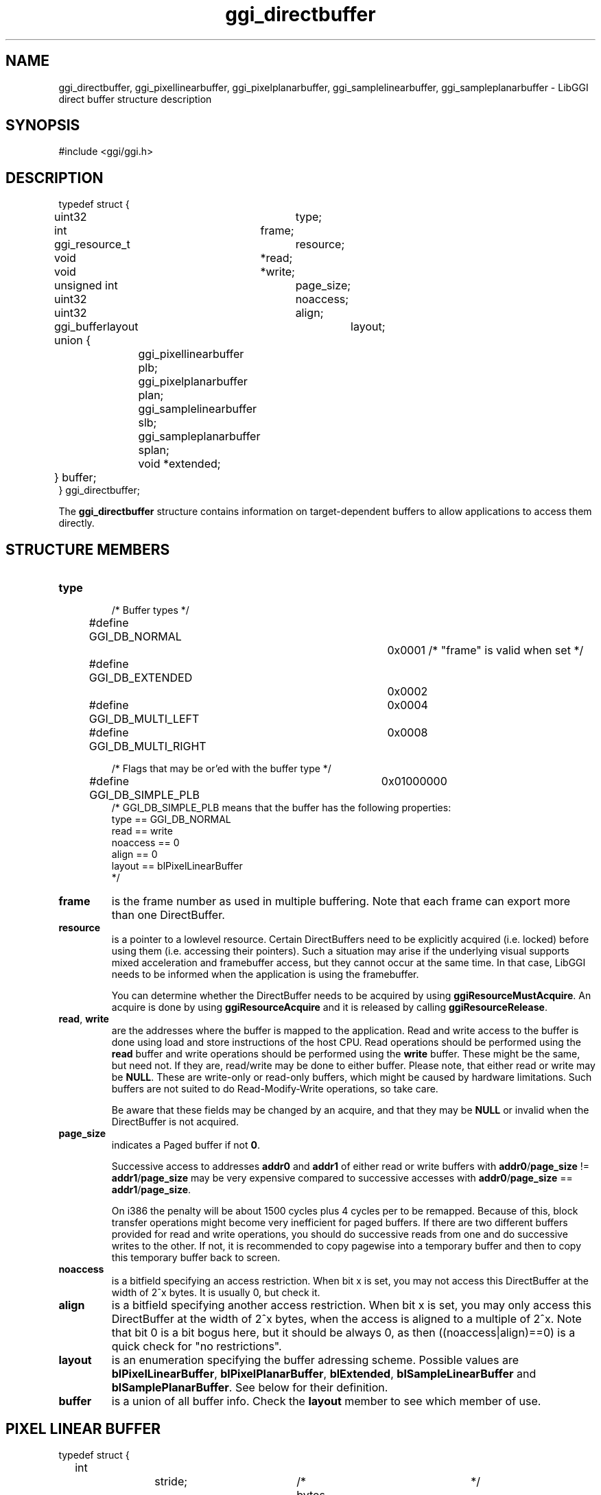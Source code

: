.TH "ggi_directbuffer" 3 GGI
.SH NAME
ggi_directbuffer, ggi_pixellinearbuffer, ggi_pixelplanarbuffer, ggi_samplelinearbuffer, ggi_sampleplanarbuffer \- LibGGI direct buffer structure description
.SH SYNOPSIS
#include <ggi/ggi.h>
.SH DESCRIPTION
.nf

typedef struct {
	uint32		type;
	int		frame;

	ggi_resource_t	resource;

	void		*read;
	void		*write;

	unsigned int	page_size;
	uint32		noaccess;	
	uint32		align;

	ggi_bufferlayout	layout;

	union {
		ggi_pixellinearbuffer plb;
		ggi_pixelplanarbuffer plan;
		ggi_samplelinearbuffer slb;
		ggi_sampleplanarbuffer splan;
		void *extended;
	} buffer;
} ggi_directbuffer;

.fi
The \fBggi_directbuffer\fR structure contains information on target-dependent buffers to allow applications to access them directly.
.SH STRUCTURE MEMBERS
.TP
\fBtype\fR
.nf

/* Buffer types */
#define GGI_DB_NORMAL		0x0001  /* "frame" is valid when set */
#define GGI_DB_EXTENDED		0x0002
#define GGI_DB_MULTI_LEFT	0x0004
#define GGI_DB_MULTI_RIGHT	0x0008

/* Flags that may be or'ed with the buffer type */
#define GGI_DB_SIMPLE_PLB	0x01000000
/* GGI_DB_SIMPLE_PLB means that the buffer has the following properties:
      type == GGI_DB_NORMAL
      read == write
      noaccess == 0
      align == 0
      layout == blPixelLinearBuffer
*/
    
.fi
.PP
.TP
\fBframe\fR
is the frame number as used in multiple buffering. Note that each frame can export more than one DirectBuffer.
.PP
.TP
\fBresource\fR
is a pointer to a lowlevel resource. Certain DirectBuffers need to be explicitly acquired (i.e. locked) before using them (i.e. accessing their pointers). Such a situation may arise if the underlying visual supports mixed acceleration and framebuffer access, but they cannot occur at the same time. In that case, LibGGI needs to be informed when the application is using the framebuffer.

You can determine whether the DirectBuffer needs to be acquired by using \fBggiResourceMustAcquire\fR. An acquire is done by using \fBggiResourceAcquire\fR and it is released by calling \fBggiResourceRelease\fR.
.PP
.TP
\fBread\fR, \fBwrite\fR
are the addresses where the buffer is mapped to the application. Read and write access to the buffer is done using load and store instructions of the host CPU. Read operations should be performed using the \fBread\fR buffer and write operations should be performed using the \fBwrite\fR buffer. These might be the same, but need not. If they are, read/write may be done to either buffer. Please note, that either read or write may be \fBNULL\fR. These are write-only or read-only buffers, which might be caused by hardware limitations. Such buffers are not suited to do Read-Modify-Write operations, so take care.

Be aware that these fields may be changed by an acquire, and that they may be \fBNULL\fR or invalid when the DirectBuffer is not acquired.
.PP
.TP
\fBpage_size\fR
indicates a Paged buffer if not \fB0\fR.

Successive access to addresses \fBaddr0\fR and \fBaddr1\fR of either read or write buffers with \fBaddr0\fR/\fBpage_size\fR != \fBaddr1\fR/\fBpage_size\fR may be very expensive compared to successive accesses with \fBaddr0\fR/\fBpage_size\fR == \fBaddr1\fR/\fBpage_size\fR.

On i386 the penalty will be about 1500 cycles plus 4 cycles per to be remapped. Because of this, block transfer operations might become very inefficient for paged buffers. If there are two different buffers provided for read and write operations, you should do successive reads from one and do successive writes to the other. If not, it is recommended to copy pagewise into a temporary buffer and then to copy this temporary buffer back to screen.
.PP
.TP
\fBnoaccess\fR
is a bitfield specifying an access restriction. When bit x is set, you may not access this DirectBuffer at the width of 2^x bytes. It is usually 0, but check it.
.PP
.TP
\fBalign\fR
is a bitfield specifying another access restriction. When bit x is set, you may only access this DirectBuffer at the width of 2^x bytes, when the access is aligned to a multiple of 2^x. Note that bit 0 is a bit bogus here, but it should be always 0, as then ((noaccess|align)==0) is a quick check for "no restrictions".
.PP
.TP
\fBlayout\fR
is an enumeration specifying the buffer adressing scheme. Possible values are \fBblPixelLinearBuffer\fR, \fBblPixelPlanarBuffer\fR, \fBblExtended\fR, \fBblSampleLinearBuffer\fR and \fBblSamplePlanarBuffer\fR. See below for their definition.
.PP
.TP
\fBbuffer\fR
is a union of all buffer info. Check the \fBlayout\fR member to see which member of use.
.PP
.SH PIXEL LINEAR BUFFER
.nf

typedef struct {
	int		stride;		/* bytes per row		*/
	ggi_pixelformat *pixelformat;	/* format of the pixels		*/
} ggi_pixellinearbuffer;

.fi
A linear buffer is a region in the application's virtual memory address space. A pixel with the pixel coordinates (\fIx\fR, \fIy\fR) is assigned a pixel number according to the following formula:
.nf

pixel_number = (origin_y + y) * stride + origin_x + x;

.fi

In any case both \fBx\fR and \fBy\fR must not be negative, and less than the buffer's width and height respectively. For top-left-origin screen coordinates, \fBstride\fR and \fBorigin_y\fR will both be positive. For bottom-left-origin screen coordinates, \fBstride\fR and \fBorigin_y\fR will both be negative. This will result in the correct pixel number with the same formula in both cases. The pixel number will be used to address the pixel.

A certain number of bits is stored per pixel, and this is indicated in the \fBggi_pixelformat.access\fR field. For some visuals, the buffer might not be in host CPU native format and swapping operations need to be performed before writes or after reads.
.SH PIXEL PLANAR BUFFER
.nf

typedef struct {
	int		next_line;	/* bytes until next line	*/
	int		next_plane;	/* bytes until next plane	*/
	ggi_pixelformat *pixelformat;	/* format of the pixels		*/
} ggi_pixelplanarbuffer;

.fi
.SH SAMPLE LINEAR BUFFER
.nf

typedef struct {
	int		num_pixels;	/* how many pixelformats	*/
	int		stride;		/* bytes per row		*/
	ggi_pixelformat *pixelformat[4];/* format of the pixels		*/
} ggi_samplelinearbuffer;

.fi
.SH SAMPLE PLANAR BUFFER
.nf

typedef struct {
	int		next_line[3];	/* bytes until next line	*/
	int		next_plane[3];	/* bytes until next plane	*/
	ggi_pixelformat *pixelformat[4];/* format of the pixels		*/
} ggi_sampleplanarbuffer;

.fi
.SH EXTENDED BUFFER
?
.SH SEE ALSO
\fBggi_pixelformat\fR (3), \fBggiDBGetBuffer\fR (3), \fBggiResourceAcquire\fR (3) 
